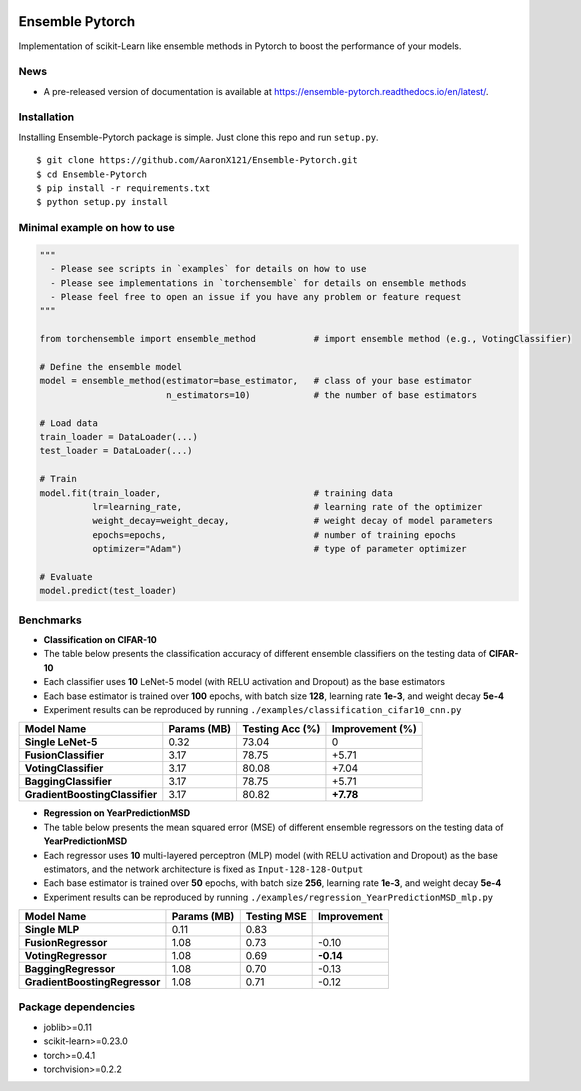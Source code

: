|github|_ |readthedocs|_ |codecov|_

.. |github| image:: https://github.com/AaronX121/Ensemble-Pytorch/workflows/Python%20package/badge.svg
.. _github: https://github.com/AaronX121/Ensemble-Pytorch/workflows/Python%20package/badge.svg

.. |readthedocs| image:: https://readthedocs.org/projects/ensemble-pytorch/badge/?version=latest
.. _readthedocs: https://ensemble-pytorch.readthedocs.io/en/latest/?badge=latest

.. |codecov| image:: https://codecov.io/gh/xuyxu/Ensemble-Pytorch/branch/master/graph/badge.svg?token=2FXCFRIDTV
.. _codecov: https://codecov.io/gh/xuyxu/Ensemble-Pytorch

Ensemble Pytorch
================

Implementation of scikit-Learn like ensemble methods in Pytorch to boost  the performance of your models.

News
----

-  A pre-released version of documentation is available at
   https://ensemble-pytorch.readthedocs.io/en/latest/.

Installation
------------

Installing Ensemble-Pytorch package is simple. Just clone this repo and
run ``setup.py``.

::

    $ git clone https://github.com/AaronX121/Ensemble-Pytorch.git
    $ cd Ensemble-Pytorch
    $ pip install -r requirements.txt
    $ python setup.py install

Minimal example on how to use
-----------------------------

.. code:: python

    """
      - Please see scripts in `examples` for details on how to use
      - Please see implementations in `torchensemble` for details on ensemble methods
      - Please feel free to open an issue if you have any problem or feature request
    """

    from torchensemble import ensemble_method           # import ensemble method (e.g., VotingClassifier)

    # Define the ensemble model
    model = ensemble_method(estimator=base_estimator,   # class of your base estimator
                            n_estimators=10)            # the number of base estimators              

    # Load data
    train_loader = DataLoader(...)
    test_loader = DataLoader(...)

    # Train
    model.fit(train_loader,                             # training data
              lr=learning_rate,                         # learning rate of the optimizer
              weight_decay=weight_decay,                # weight decay of model parameters
              epochs=epochs,                            # number of training epochs
              optimizer="Adam")                         # type of parameter optimizer

    # Evaluate
    model.predict(test_loader)

Benchmarks
----------

-  **Classification on CIFAR-10**
-  The table below presents the classification accuracy of different
   ensemble classifiers on the testing data of **CIFAR-10**
-  Each classifier uses **10** LeNet-5 model (with RELU activation and
   Dropout) as the base estimators
-  Each base estimator is trained over **100** epochs, with batch size
   **128**, learning rate **1e-3**, and weight decay **5e-4**
-  Experiment results can be reproduced by running
   ``./examples/classification_cifar10_cnn.py``

+----------------------------------+---------------+-------------------+-------------------+
| Model Name                       | Params (MB)   | Testing Acc (%)   | Improvement (%)   |
+==================================+===============+===================+===================+
| **Single LeNet-5**               | 0.32          | 73.04             | 0                 |
+----------------------------------+---------------+-------------------+-------------------+
| **FusionClassifier**             | 3.17          | 78.75             | +5.71             |
+----------------------------------+---------------+-------------------+-------------------+
| **VotingClassifier**             | 3.17          | 80.08             | +7.04             |
+----------------------------------+---------------+-------------------+-------------------+
| **BaggingClassifier**            | 3.17          | 78.75             | +5.71             |
+----------------------------------+---------------+-------------------+-------------------+
| **GradientBoostingClassifier**   | 3.17          | 80.82             | **+7.78**         |
+----------------------------------+---------------+-------------------+-------------------+

-  **Regression on YearPredictionMSD**
-  The table below presents the mean squared error (MSE) of different
   ensemble regressors on the testing data of **YearPredictionMSD**
-  Each regressor uses **10** multi-layered perceptron (MLP) model (with
   RELU activation and Dropout) as the base estimators, and the network
   architecture is fixed as ``Input-128-128-Output``
-  Each base estimator is trained over **50** epochs, with batch size
   **256**, learning rate **1e-3**, and weight decay **5e-4**
-  Experiment results can be reproduced by running
   ``./examples/regression_YearPredictionMSD_mlp.py``

+---------------------------------+---------------+---------------+---------------+
| Model Name                      | Params (MB)   | Testing MSE   | Improvement   |
+=================================+===============+===============+===============+
| **Single MLP**                  | 0.11          | 0.83          |               |
+---------------------------------+---------------+---------------+---------------+
| **FusionRegressor**             | 1.08          | 0.73          | -0.10         |
+---------------------------------+---------------+---------------+---------------+
| **VotingRegressor**             | 1.08          | 0.69          | **-0.14**     |
+---------------------------------+---------------+---------------+---------------+
| **BaggingRegressor**            | 1.08          | 0.70          | -0.13         |
+---------------------------------+---------------+---------------+---------------+
| **GradientBoostingRegressor**   | 1.08          | 0.71          | -0.12         |
+---------------------------------+---------------+---------------+---------------+

Package dependencies
--------------------

-  joblib>=0.11
-  scikit-learn>=0.23.0
-  torch>=0.4.1
-  torchvision>=0.2.2
